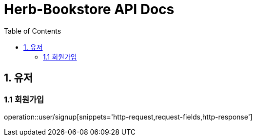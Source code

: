 = Herb-Bookstore API Docs
:toc: left
:doctype: book
:toclevels: 2
:source-highlighter: highlightjs

== 1. 유저

=== 1.1 회원가입

operation::user/signup[snippets='http-request,request-fields,http-response']